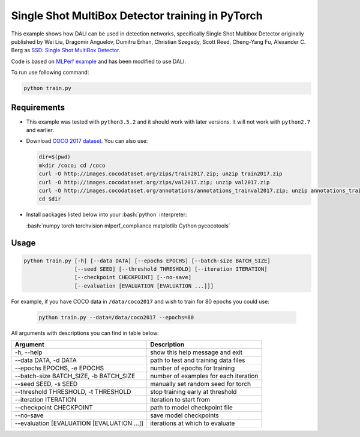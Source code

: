 Single Shot MultiBox Detector training in PyTorch
============================

This example shows how DALI can be used in detection networks, specifically Single Shot Multibox Detector originally published by Wei Liu, Dragomir Anguelov, Dumitru Erhan, Christian Szegedy, 
Scott Reed, Cheng-Yang Fu, Alexander C. Berg as `SSD: Single Shot MultiBox Detector <https://arxiv.org/abs/1512.02325>`_.

Code is based on `MLPerf example <https://github.com/mlperf/training/tree/master/single_stage_detector/ssd>`_ and has been modified to use DALI. 

To run use following command:

.. code-block:: bash

   python train.py


Requirements
------------

- This example was tested with ``python3.5.2`` and it should work with later versions. It will not work with ``python2.7`` and earlier.

- Download `COCO 2017 dataset <http://cocodataset.org/#download>`_. You can also use:

  .. code-block:: bash

      dir=$(pwd)
      mkdir /coco; cd /coco
      curl -O http://images.cocodataset.org/zips/train2017.zip; unzip train2017.zip
      curl -O http://images.cocodataset.org/zips/val2017.zip; unzip val2017.zip
      curl -O http://images.cocodataset.org/annotations/annotations_trainval2017.zip; unzip annotations_trainval2017.zip
      cd $dir

- Install packages listed below into your :bash:`python` interpreter:

  :bash:`numpy torch torchvision mlperf_compliance matplotlib Cython pycocotools`

Usage
-----

.. code-block:: bash

  python train.py [-h] [--data DATA] [--epochs EPOCHS] [--batch-size BATCH_SIZE]
                  [--seed SEED] [--threshold THRESHOLD] [--iteration ITERATION]
                  [--checkpoint CHECKPOINT] [--no-save]
                  [--evaluation [EVALUATION [EVALUATION ...]]]

For example, if you have COCO data in ``/data/coco2017`` and wish to train for 80 epochs you could use:

  .. code-block:: bash

    python train.py --data=/data/coco2017 --epochs=80

All arguments with descriptions you can find in table below:

+---------------------------------------------+-----------------------------------------+
|                 Argument                    |              Description                |
+=============================================+=========================================+
| -h, --help                                  | show this help message and exit         |
+---------------------------------------------+-----------------------------------------+
| --data DATA, -d DATA                        | path to test and training data files    |
+---------------------------------------------+-----------------------------------------+
| --epochs EPOCHS, -e EPOCHS                  | number of epochs for training           |
+---------------------------------------------+-----------------------------------------+
| --batch-size BATCH_SIZE, -b BATCH_SIZE      | number of examples for each iteration   |
+---------------------------------------------+-----------------------------------------+
| --seed SEED, -s SEED                        | manually set random seed for torch      |
+---------------------------------------------+-----------------------------------------+
| --threshold THRESHOLD, -t THRESHOLD         | stop training early at threshold        |
+---------------------------------------------+-----------------------------------------+
| --iteration ITERATION                       | iteration to start from                 |
+---------------------------------------------+-----------------------------------------+
| --checkpoint CHECKPOINT                     | path to model checkpoint file           |
+---------------------------------------------+-----------------------------------------+
| --no-save                                   | save model checkpoints                  |
+---------------------------------------------+-----------------------------------------+
| --evaluation [EVALUATION [EVALUATION ...]]  | iterations at which to evaluate         |
+---------------------------------------------+-----------------------------------------+

